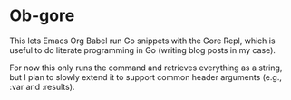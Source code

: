 * Ob-gore
:PROPERTIES:
:CREATED:  [2023-06-06 Tue 16:51]
:ID:       32a81d6d-a5f1-4cd1-9ec1-bf934a3818fa
:END:

This lets Emacs Org Babel run Go snippets with the Gore Repl, which is
useful to do literate programming in Go (writing blog posts in my
case).

For now this only runs the command and retrieves everything as a
string, but I plan to slowly extend it to support common header
arguments (e.g., :var and :results).
